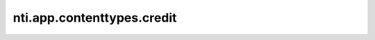 =============================
 nti.app.contenttypes.credit
=============================

.. image:: https://travis-ci.org/NextThought/nti.app.contenttypes.credit.svg?branch=master
    :target: https://travis-ci.org/NextThought/nti.contenttypes.credit

.. image:: https://coveralls.io/repos/github/NextThought/nti.app.contenttypes.credit/badge.svg?branch=master
    :target: https://coveralls.io/github/NextThought/nti.app.contenttypes.credit?branch=master
